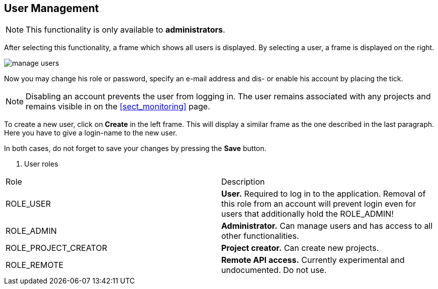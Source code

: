 // Copyright 2015
// Ubiquitous Knowledge Processing (UKP) Lab and FG Language Technology
// Technische Universität Darmstadt
// 
// Licensed under the Apache License, Version 2.0 (the "License");
// you may not use this file except in compliance with the License.
// You may obtain a copy of the License at
// 
// http://www.apache.org/licenses/LICENSE-2.0
// 
// Unless required by applicable law or agreed to in writing, software
// distributed under the License is distributed on an "AS IS" BASIS,
// WITHOUT WARRANTIES OR CONDITIONS OF ANY KIND, either express or implied.
// See the License for the specific language governing permissions and
// limitations under the License.

[[sect_users]]
== User Management

NOTE: This functionality is only available to *administrators*.

After selecting this functionality, a frame which shows all users is displayed. By selecting a user, a frame is displayed on the right. 

image::manage_users.jpg[align="center"]

Now you may change his role or password, specify  an e-mail address and dis- or enable his account by placing the tick.

NOTE: Disabling an account prevents the user from logging in. The user remains associated with any
      projects and remains visible in on the <<sect_monitoring>> page.

To create a new user, click on *Create* in the left frame. This will display a similar frame as the one described in the last paragraph. Here you have to give a login-name to the new user.

In both cases, do not forget to save your changes by pressing the *Save* button.

. User roles
|====
| Role | Description
| ROLE_USER
| *User.* Required to log in to the application. Removal of this role from an account will prevent
  login even for users that additionally hold the ROLE_ADMIN!

| ROLE_ADMIN
| *Administrator.* Can manage users and has access to all other functionalities.

| ROLE_PROJECT_CREATOR
| *Project creator.* Can create new projects.

| ROLE_REMOTE
| *Remote API access.* Currently experimental and undocumented. Do not use.
|====
